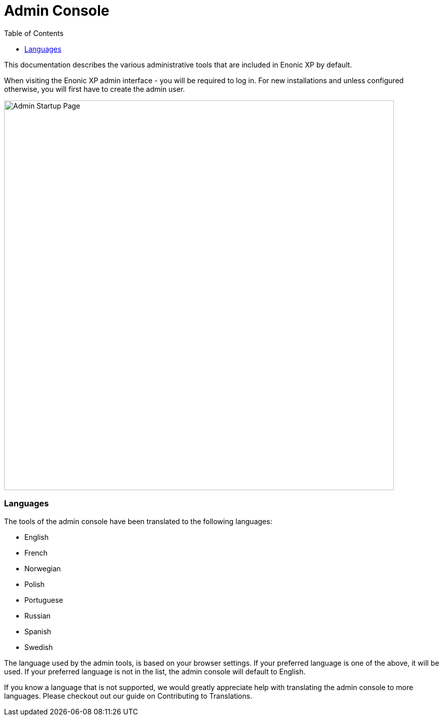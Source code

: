 = Admin Console
:toc: right
:imagesdir: admin/images

This documentation describes the various administrative tools that are included in Enonic XP by default.

When visiting the Enonic XP admin interface - you will be required to log in. For new installations and unless configured otherwise, you will first have to create the admin user.

image::AdminStartupPage.png[Admin Startup Page, 768px]

=== Languages

The tools of the admin console have been translated to the following languages:

* English
* French
* Norwegian
* Polish
* Portuguese
* Russian
* Spanish
* Swedish

The language used by the admin tools, is based on your browser settings.   If your preferred language is one of the above, it will be used. If your preferred language is not in the list, the admin console will default to English.

If you know a language that is not supported, we would greatly appreciate help with translating the admin console to more languages. Please checkout out our guide on Contributing to Translations.